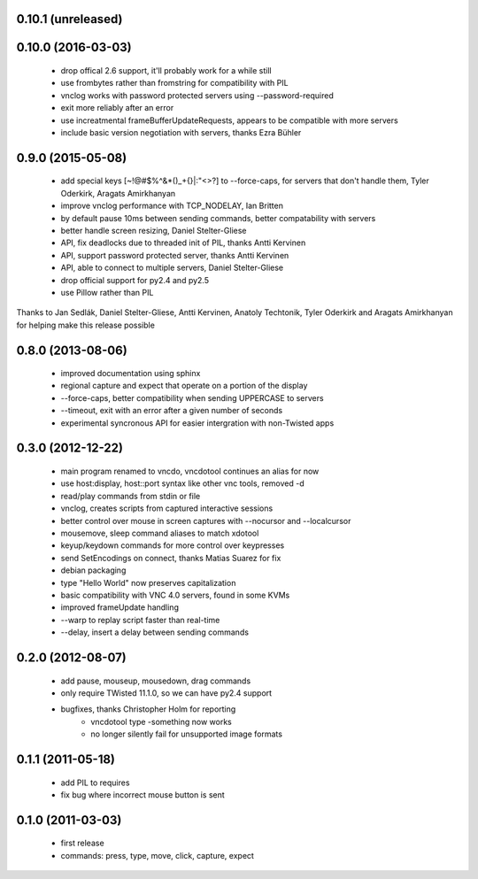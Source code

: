 0.10.1 (unreleased)
--------------------

0.10.0 (2016-03-03)
------------------
    - drop offical 2.6 support, it'll probably work for a while still
    - use frombytes rather than fromstring for compatibility with PIL
    - vnclog works with password protected servers using --password-required
    - exit more reliably after an error
    - use increatmental frameBufferUpdateRequests, appears to be compatible with more servers
    - include basic version negotiation with servers, thanks Ezra Bühler

0.9.0 (2015-05-08)
------------------
    - add special keys [~!@#$%^&*()_+{}|:\"<>?] to --force-caps, for servers that don't handle them, Tyler Oderkirk, Aragats Amirkhanyan
    - improve vnclog performance with TCP_NODELAY, Ian Britten
    - by default pause 10ms between sending commands, better compatability with servers
    - better handle screen resizing, Daniel Stelter-Gliese
    - API, fix deadlocks due to threaded init of PIL, thanks Antti Kervinen
    - API, support password protected server, thanks Antti Kervinen
    - API, able to connect to multiple servers, Daniel Stelter-Gliese
    - drop official support for py2.4 and py2.5
    - use Pillow rather than PIL

Thanks to Jan Sedlák, Daniel Stelter-Gliese, Antti Kervinen, Anatoly Techtonik, Tyler Oderkirk and Aragats Amirkhanyan for helping make this release possible

0.8.0 (2013-08-06)
------------------
    - improved documentation using sphinx
    - regional capture and expect that operate on a portion of the display
    - --force-caps, better compatibility when sending UPPERCASE to servers
    - --timeout, exit with an error after a given number of seconds
    - experimental syncronous API for easier intergration with non-Twisted apps

0.3.0 (2012-12-22)
------------------
    - main program renamed to vncdo, vncdotool continues an alias for now
    - use host:display, host::port syntax like other vnc tools, removed -d
    - read/play commands from stdin or file
    - vnclog, creates scripts from captured interactive sessions
    - better control over mouse in screen captures with --nocursor
      and --localcursor
    - mousemove, sleep command aliases to match xdotool
    - keyup/keydown commands for more control over keypresses
    - send SetEncodings on connect, thanks Matias Suarez for fix
    - debian packaging
    - type "Hello World" now preserves capitalization
    - basic compatibility with VNC 4.0 servers, found in some KVMs
    - improved frameUpdate handling
    - --warp to replay script faster than real-time
    - --delay, insert a delay between sending commands

0.2.0 (2012-08-07)
--------------------------------
    - add pause, mouseup, mousedown, drag commands
    - only require TWisted 11.1.0, so we can have py2.4 support
    - bugfixes, thanks Christopher Holm for reporting
       - vncdotool type -something now works
       - no longer silently fail for unsupported image formats

0.1.1 (2011-05-18)
--------------------------------
    - add PIL to requires
    - fix bug where incorrect mouse button is sent

0.1.0 (2011-03-03)
--------------------------------
    - first release
    - commands: press, type, move, click, capture, expect
